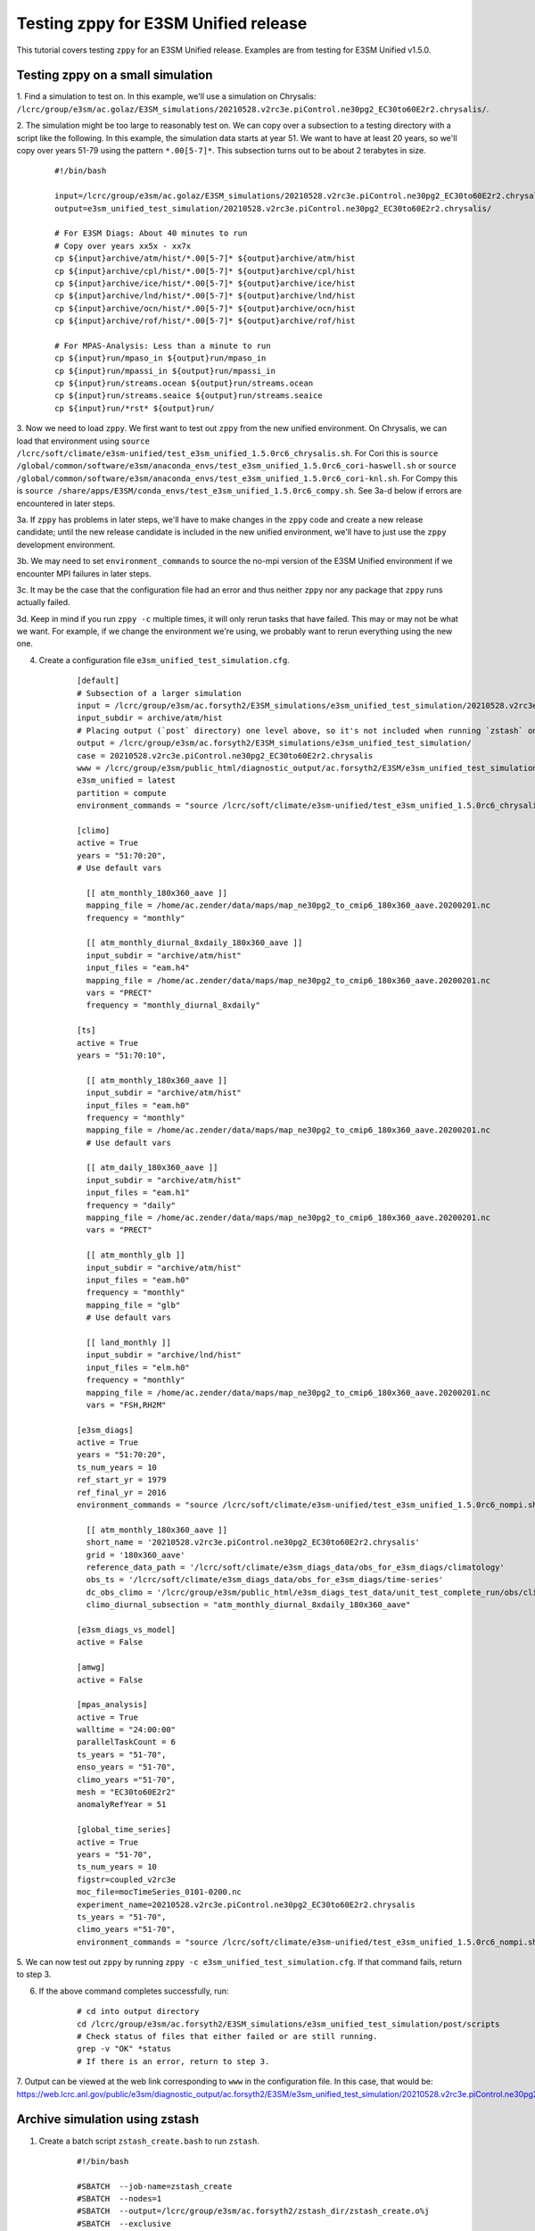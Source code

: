 .. _testing_e3sm_unified:

*************************************
Testing zppy for E3SM Unified release
*************************************

This tutorial covers testing ``zppy`` for an E3SM Unified release.
Examples are from testing for E3SM Unified v1.5.0.

Testing zppy on a small simulation
==================================

1. Find a simulation to test on. In this example, we'll use a simulation on Chrysalis:
``/lcrc/group/e3sm/ac.golaz/E3SM_simulations/20210528.v2rc3e.piControl.ne30pg2_EC30to60E2r2.chrysalis/``.

2. The simulation might be too large to reasonably test on. We can copy over a
subsection to a testing directory with a script like the following. In this example,
the simulation data starts at year 51. We want to have at least 20 years, so we'll
copy over years 51-79 using the pattern ``*.00[5-7]*``. This subsection turns out to be
about 2 terabytes in size.

    ::

        #!/bin/bash

        input=/lcrc/group/e3sm/ac.golaz/E3SM_simulations/20210528.v2rc3e.piControl.ne30pg2_EC30to60E2r2.chrysalis/
        output=e3sm_unified_test_simulation/20210528.v2rc3e.piControl.ne30pg2_EC30to60E2r2.chrysalis/

        # For E3SM Diags: About 40 minutes to run
        # Copy over years xx5x - xx7x
        cp ${input}archive/atm/hist/*.00[5-7]* ${output}archive/atm/hist
        cp ${input}archive/cpl/hist/*.00[5-7]* ${output}archive/cpl/hist
        cp ${input}archive/ice/hist/*.00[5-7]* ${output}archive/ice/hist
        cp ${input}archive/lnd/hist/*.00[5-7]* ${output}archive/lnd/hist
        cp ${input}archive/ocn/hist/*.00[5-7]* ${output}archive/ocn/hist
        cp ${input}archive/rof/hist/*.00[5-7]* ${output}archive/rof/hist

        # For MPAS-Analysis: Less than a minute to run
        cp ${input}run/mpaso_in ${output}run/mpaso_in
        cp ${input}run/mpassi_in ${output}run/mpassi_in
        cp ${input}run/streams.ocean ${output}run/streams.ocean
        cp ${input}run/streams.seaice ${output}run/streams.seaice
        cp ${input}run/*rst* ${output}run/


3. Now we need to load ``zppy``. We first want to test out ``zppy`` from
the new unified environment. On Chrysalis, we can load that environment using
``source /lcrc/soft/climate/e3sm-unified/test_e3sm_unified_1.5.0rc6_chrysalis.sh``.
For Cori this is
``source /global/common/software/e3sm/anaconda_envs/test_e3sm_unified_1.5.0rc6_cori-haswell.sh``
or
``source /global/common/software/e3sm/anaconda_envs/test_e3sm_unified_1.5.0rc6_cori-knl.sh``.
For Compy this is
``source /share/apps/E3SM/conda_envs/test_e3sm_unified_1.5.0rc6_compy.sh``.
See 3a-d below if errors are encountered in later steps.

3a. If ``zppy`` has problems in later steps,
we'll have to make changes in the ``zppy`` code and
create a new release candidate; until the new release candidate is included in the
new unified environment, we'll have to just use the ``zppy`` development environment.

3b. We may need to set ``environment_commands`` to source the no-mpi version of the
E3SM Unified environment if we encounter MPI failures in later steps.

3c. It may be the case that the configuration file had an error and thus neither
``zppy`` nor any package that ``zppy`` runs actually failed.

3d. Keep in mind if you run ``zppy -c`` multiple times, it will only rerun tasks that
have failed. This may or may not be what we want. For example, if we change the
environment we're using, we probably want to rerun everything using the new one.

4. Create a configuration file ``e3sm_unified_test_simulation.cfg``.
    ::

        [default]
        # Subsection of a larger simulation
        input = /lcrc/group/e3sm/ac.forsyth2/E3SM_simulations/e3sm_unified_test_simulation/20210528.v2rc3e.piControl.ne30pg2_EC30to60E2r2.chrysalis
        input_subdir = archive/atm/hist
        # Placing output (`post` directory) one level above, so it's not included when running `zstash` on `input`
        output = /lcrc/group/e3sm/ac.forsyth2/E3SM_simulations/e3sm_unified_test_simulation/
        case = 20210528.v2rc3e.piControl.ne30pg2_EC30to60E2r2.chrysalis
        www = /lcrc/group/e3sm/public_html/diagnostic_output/ac.forsyth2/E3SM/e3sm_unified_test_simulation/
        e3sm_unified = latest
        partition = compute
        environment_commands = "source /lcrc/soft/climate/e3sm-unified/test_e3sm_unified_1.5.0rc6_chrysalis.sh"

        [climo]
        active = True
        years = "51:70:20",
        # Use default vars

          [[ atm_monthly_180x360_aave ]]
          mapping_file = /home/ac.zender/data/maps/map_ne30pg2_to_cmip6_180x360_aave.20200201.nc
          frequency = "monthly"

          [[ atm_monthly_diurnal_8xdaily_180x360_aave ]]
          input_subdir = "archive/atm/hist"
          input_files = "eam.h4"
          mapping_file = /home/ac.zender/data/maps/map_ne30pg2_to_cmip6_180x360_aave.20200201.nc
          vars = "PRECT"
          frequency = "monthly_diurnal_8xdaily"

        [ts]
        active = True
        years = "51:70:10",

          [[ atm_monthly_180x360_aave ]]
          input_subdir = "archive/atm/hist"
          input_files = "eam.h0"
          frequency = "monthly"
          mapping_file = /home/ac.zender/data/maps/map_ne30pg2_to_cmip6_180x360_aave.20200201.nc
          # Use default vars

          [[ atm_daily_180x360_aave ]]
          input_subdir = "archive/atm/hist"
          input_files = "eam.h1"
          frequency = "daily"
          mapping_file = /home/ac.zender/data/maps/map_ne30pg2_to_cmip6_180x360_aave.20200201.nc
          vars = "PRECT"

          [[ atm_monthly_glb ]]
          input_subdir = "archive/atm/hist"
          input_files = "eam.h0"
          frequency = "monthly"
          mapping_file = "glb"
          # Use default vars

          [[ land_monthly ]]
          input_subdir = "archive/lnd/hist"
          input_files = "elm.h0"
          frequency = "monthly"
          mapping_file = /home/ac.zender/data/maps/map_ne30pg2_to_cmip6_180x360_aave.20200201.nc
          vars = "FSH,RH2M"

        [e3sm_diags]
        active = True
        years = "51:70:20",
        ts_num_years = 10
        ref_start_yr = 1979
        ref_final_yr = 2016
        environment_commands = "source /lcrc/soft/climate/e3sm-unified/test_e3sm_unified_1.5.0rc6_nompi.sh"

          [[ atm_monthly_180x360_aave ]]
          short_name = '20210528.v2rc3e.piControl.ne30pg2_EC30to60E2r2.chrysalis'
          grid = '180x360_aave'
          reference_data_path = '/lcrc/soft/climate/e3sm_diags_data/obs_for_e3sm_diags/climatology'
          obs_ts = '/lcrc/soft/climate/e3sm_diags_data/obs_for_e3sm_diags/time-series'
          dc_obs_climo = '/lcrc/group/e3sm/public_html/e3sm_diags_test_data/unit_test_complete_run/obs/climatology'
          climo_diurnal_subsection = "atm_monthly_diurnal_8xdaily_180x360_aave"

        [e3sm_diags_vs_model]
        active = False

        [amwg]
        active = False

        [mpas_analysis]
        active = True
        walltime = "24:00:00"
        parallelTaskCount = 6
        ts_years = "51-70",
        enso_years = "51-70",
        climo_years ="51-70",
        mesh = "EC30to60E2r2"
        anomalyRefYear = 51

        [global_time_series]
        active = True
        years = "51-70",
        ts_num_years = 10
        figstr=coupled_v2rc3e
        moc_file=mocTimeSeries_0101-0200.nc
        experiment_name=20210528.v2rc3e.piControl.ne30pg2_EC30to60E2r2.chrysalis
        ts_years = "51-70",
        climo_years ="51-70",
        environment_commands = "source /lcrc/soft/climate/e3sm-unified/test_e3sm_unified_1.5.0rc6_nompi.sh"

5. We can now test out ``zppy`` by running ``zppy -c e3sm_unified_test_simulation.cfg``.
If that command fails, return to step 3.

6. If the above command completes successfully, run:
    ::

        # cd into output directory
        cd /lcrc/group/e3sm/ac.forsyth2/E3SM_simulations/e3sm_unified_test_simulation/post/scripts
        # Check status of files that either failed or are still running.
        grep -v "OK" *status
        # If there is an error, return to step 3.

7. Output can be viewed at the web link corresponding to ``www`` in the configuration
file. In this case, that would be:
https://web.lcrc.anl.gov/public/e3sm/diagnostic_output/ac.forsyth2/E3SM/e3sm_unified_test_simulation/20210528.v2rc3e.piControl.ne30pg2_EC30to60E2r2.chrysalis/

Archive simulation using zstash
===============================

1. Create a batch script ``zstash_create.bash`` to run ``zstash``.
    ::

        #!/bin/bash

        #SBATCH  --job-name=zstash_create
        #SBATCH  --nodes=1
        #SBATCH  --output=/lcrc/group/e3sm/ac.forsyth2/zstash_dir/zstash_create.o%j
        #SBATCH  --exclusive
        #SBATCH  --time=04:00:00

        source /lcrc/soft/climate/e3sm-unified/test_e3sm_unified_1.5.0rc6_chrysalis.sh
        zstash create --hpss=none --cache=/lcrc/group/e3sm/ac.forsyth2/e3sm_unified_test_zstash/unified_test_cache /lcrc/group/e3sm/ac.forsyth2/E3SM_simulations/e3sm_unified_test_simulation/20210528.v2rc3e.piControl.ne30pg2_EC30to60E2r2.chrysalis

2. Run with ``sbatch zstash_create.bash``. This example takes about 2.5 hours to run.

Transfer simulation to other machines
=====================================
We can follow an adapted version of the steps at
https://e3sm-project.github.io/zstash/_build/html/master/best_practices.html#transfer-to-nersc-hpss
to transfer the data.

1. Login to Globus: https://www.globus.org/ (use NERSC credentials)

2. On the left sidebar, choose "ENDPOINTS".

3. Search for "NERSC DTN". Click on Green power button to activate endpoint.

4. On the left sidebar, choose "ENDPOINTS".

5. Search for "lcrc#dtn_bebop". Click on Green power button to activate endpoint.
Log in using LCRC credentials.

6. Paste the path to the ``zstash`` archive
(``/lcrc/group/e3sm/ac.forsyth2/e3sm_unified_test_zstash/unified_test_cache``)
in the "Path" box.

7. Click "Transfer or Sync to..." on the right side. The screen will now be split.

8. On the left side, choose "Select all"

9. On the right side, put "NERSC DTN" for collection.

10. Paste the NERSC path you want the archive copied to
(``/global/cscratch1/sd/forsyth/e3sm_unified_test_zstash/unified_test_cache``).
This path needs to already exist.

11. Click "Transfer & Sync Options" in the center.

12. Choose "sync - only transfer new or changed files"
(choose "modification time is newer" in the dropdown box),
"preserve source file modification times", and "verify file integrity after transfer".

13. For "Label This Transfer", put something like "zstash archive LCRC to NERSC".

14. On the left side, click "Start >". This will start the transfer from LCRC to NERSC.

15. On the left sidebar, choose "ENDPOINTS".

16. Search for "pic#compy-dtn". Click on Green power button to activate endpoint.
Log in using Compy credentials.

17. On the left sidebar, choose "File Manager." The screen will now be split.

18. On the left side, put "lcrc#dtn_bebop" for "Collection".

19. On the left side, paste the path to the ``zstash`` archive
(``/lcrc/group/e3sm/ac.forsyth2/e3sm_unified_test_zstash/unified_test_cache``)
in the "Path" box.

20. On the left side, choose "Select all"

21. On the right side, put "pic#compy-dtn" for "Collection".

22. Paste the NERSC path you want the archive copied to
(``/compyfs/fors729/e3sm_unified_test_zstash/unified_test_cache``).
This path needs to already exist.

23. Click "Transfer & Sync Options" in the center.

24. Choose "sync - only transfer new or changed files"
(choose "modification time is newer" in the dropdown box),
"preserve source file modification times", and "verify file integrity after transfer".

25. For "Label This Transfer", put something like "zstash archive LCRC to Compy".

26. On the left side, click "Start >". This will start the transfer from LCRC to Compy.

Check transfers were successful
===============================

Cori
----
1. Create a batch script ``zstash_check.bash``: ::

    #!/bin/bash
    #SBATCH  --job-name=zstash_check
    #SBATCH  --nodes=1
    #SBATCH  --output=/global/cscratch1/sd/forsyth/e3sm_unified_test_zstash/zstash_check.o%j
    #SBATCH  --exclusive
    #SBATCH  --time=3:00:00
    #SBATCH  -q regular
    #SBATCH  --constraint=haswell

source /global/common/software/e3sm/anaconda_envs/test_e3sm_unified_1.5.0rc6_cori-haswell.sh
zstash check --hpss=none --cache=/global/cscratch1/sd/forsyth/e3sm_unified_test_zstash/unified_test_cache

2. Run ``sbatch zstash_check.bash``. This takes about an hour to run.

Compy
-----

1. Create a batch script ``zstash_check.bash``: ::

    #!/bin/bash
    #SBATCH  --job-name=zstash_check
    #SBATCH  --nodes=1
    #SBATCH  --output=/compyfs/fors729/e3sm_unified_test_zstash/zstash_check.o%j
    #SBATCH  --exclusive
    #SBATCH  --time=3:00:00

    source /share/apps/E3SM/conda_envs/test_e3sm_unified_1.5.0rc6_compy.sh
    zstash check --hpss=none --cache=/compyfs/fors729/e3sm_unified_test_zstash/unified_test_cache

2. Run ``sbatch zstash_check.bash``. This takes over 3 hours to run.

Extract the data from the archives
==================================

Use ``zstash extract``.

Cori
----

1. ``mkdir unified_test_extraction``.

2. Create a batch script ``zstash_extract.bash``: ::

    #!/bin/bash
    #SBATCH  --job-name=zstash_extract
    #SBATCH  --nodes=1
    #SBATCH  --output=/global/cscratch1/sd/forsyth/e3sm_unified_test_zstash/zstash_extract.o%j
    #SBATCH  --exclusive
    #SBATCH  --time=4:00:00
    #SBATCH  -q regular
    #SBATCH  --constraint=haswell

    source /global/common/software/e3sm/anaconda_envs/test_e3sm_unified_1.5.0rc6_cori-haswell.sh
    cd unified_test_extraction
    zstash extract --hpss=none --cache=/global/cscratch1/sd/forsyth/e3sm_unified_test_zstash/unified_test_cache

3. Run ``sbatch zstash_extract.bash``.


Compy
-----

1. ``mkdir unified_test_extraction``.

2. Create a batch script ``zstash_extract.bash``: ::

    #!/bin/bash
    #SBATCH  --job-name=zstash_extract
    #SBATCH  --nodes=1
    #SBATCH  --output=/compyfs/fors729/e3sm_unified_test_zstash/zstash_extract.o%j
    #SBATCH  --exclusive
    #SBATCH  --time=6:00:00

    source /share/apps/E3SM/conda_envs/test_e3sm_unified_1.5.0rc6_compy.sh
    cd unified_test_extraction
    zstash extract --hpss=none --cache=/compyfs/fors729/e3sm_unified_test_zstash/unified_test_cache

3. Run ``sbatch zstash_extract.bash``.


Testing zppy on other machines
==============================

``mv e3sm_unified_test_zstash/unified_test_extraction e3sm_unified_test_zppy/<case-name>``.

Go through steps 3-7 of "Testing zppy on a small simulation" but for
Cori (haswell and KNL) and Compy.

<Remember to replace these config files with the latest versions before merging!>

Sample configuration file for Cori
----------------------------------

``/global/cscratch1/sd/forsyth/e3sm_unified_test_zppy/e3sm_unified_test_simulation.cfg`` ::

    [default]
    # Subsection of a larger simulation
    input = /global/cscratch1/sd/forsyth/e3sm_unified_test_zppy/20210528.v2rc3e.piControl.ne30pg2_EC30to60E2r2.chrysalis
    input_subdir = archive/atm/hist
    # Placing output (`post` directory) one level above, so it's not included when running `zstash` on `input`
    output = /global/cscratch1/sd/forsyth/e3sm_unified_test_zppy/
    case = 20210528.v2rc3e.piControl.ne30pg2_EC30to60E2r2.chrysalis
    www = /global/cfs/cdirs/e3sm/www/forsyth/E3SM/e3sm_unified_test_simulation/
    e3sm_unified = latest
    partition = haswell
    environment_commands = "source /global/common/software/e3sm/anaconda_envs/test_e3sm_unified_1.5.0rc6_cori-haswell.sh"

    [climo]
    active = True
    years = "51:70:20",
    # Use default vars

      [[ atm_monthly_180x360_aave ]]
      mapping_file = /global/homes/z/zender/data/maps/map_ne30pg2_to_cmip6_180x360_aave.20200201.nc
      frequency = "monthly"

      [[ atm_monthly_diurnal_8xdaily_180x360_aave ]]
      input_subdir = "archive/atm/hist"
      input_files = "eam.h4"
      mapping_file = /global/homes/z/zender/data/maps/map_ne30pg2_to_cmip6_180x360_aave.20200201.nc
      vars = "PRECT"
      frequency = "monthly_diurnal_8xdaily"

    [ts]
    active = True
    years = "51:70:10",

      [[ atm_monthly_180x360_aave ]]
      input_subdir = "archive/atm/hist"
      input_files = "eam.h0"
      frequency = "monthly"
      mapping_file = /global/homes/z/zender/data/maps/map_ne30pg2_to_cmip6_180x360_aave.20200201.nc
      # Use default vars

      [[ atm_daily_180x360_aave ]]
      input_subdir = "archive/atm/hist"
      input_files = "eam.h1"
      frequency = "daily"
      mapping_file = /global/homes/z/zender/data/maps/map_ne30pg2_to_cmip6_180x360_aave.20200201.nc
      vars = "PRECT"

      [[ atm_monthly_glb ]]
      input_subdir = "archive/atm/hist"
      input_files = "eam.h0"
      frequency = "monthly"
      mapping_file = "glb"
      # Use default vars

      [[ land_monthly ]]
      input_subdir = "archive/lnd/hist"
      input_files = "elm.h0"
      frequency = "monthly"
      mapping_file = /global/homes/z/zender/data/maps/map_ne30pg2_to_cmip6_180x360_aave.20200201.nc
      vars = "FSH,RH2M"

    [e3sm_diags]
    active = True
    years = "51:70:20",
    ts_num_years = 10
    ref_start_yr = 1979
    ref_final_yr = 2016

      [[ atm_monthly_180x360_aave ]]
      short_name = '20210528.v2rc3e.piControl.ne30pg2_EC30to60E2r2.chrysalis'
      grid = '180x360_aave'
      reference_data_path = '/global/cfs/cdirs/e3sm/acme_diags/obs_for_e3sm_diags/climatology'
      obs_ts = '/global/cfs/cdirs/e3sm/acme_diags/obs_for_e3sm_diags/time-series'
      dc_obs_climo = '/global/cfs/cdirs/e3sm/acme_diags/obs_for_e3sm_diags/climatology'
      climo_diurnal_subsection = "atm_monthly_diurnal_8xdaily_180x360_aave"

    [e3sm_diags_vs_model]
    active = False

    [amwg]
    active = False

    [mpas_analysis]
    active = True
    walltime = "24:00:00"
    parallelTaskCount = 6
    ts_years = "51-70",
    enso_years = "51-70",
    climo_years ="51-70",
    mesh = "EC30to60E2r2"
    anomalyRefYear = 51

    [global_time_series]
    active = True
    years = "51-70",
    ts_num_years = 10
    figstr=coupled_v2rc3e
    moc_file=mocTimeSeries_0051-0070.nc
    experiment_name=20210528.v2rc3e.piControl.ne30pg2_EC30to60E2r2.chrysalis
    ts_years = "51-70",
    climo_years ="51-70",
    qos = "regular"


Sample configuration file for Compy
-----------------------------------

``/compyfs/fors729/e3sm_unified_test_zppy/e3sm_unified_test_simulation.cfg`` ::

    [default]
    # Subsection of a larger simulation
    input = /compyfs/fors729/e3sm_unified_test_zppy/20210528.v2rc3e.piControl.ne30pg2_EC30to60E2r2.chrysalis
    input_subdir = archive/atm/hist
    # Placing output (`post` directory) one level above, so it's not included when running `zstash` on `input`
    output = /compyfs/fors729/e3sm_unified_test_zppy/
    case = 20210528.v2rc3e.piControl.ne30pg2_EC30to60E2r2.chrysalis
    www = /compyfs/www/fors729/E3SM/e3sm_unified_test_simulation/
    e3sm_unified = latest
    partition = slurm
    environment_commands = "source /share/apps/E3SM/conda_envs/test_e3sm_unified_1.5.0rc6_compy.sh"

    [climo]
    active = True
    years = "51:70:20",
    # Use default vars

      [[ atm_monthly_180x360_aave ]]
      mapping_file = /compyfs/zender/maps/map_ne30pg2_to_cmip6_180x360_aave.20200201.nc
      frequency = "monthly"

      [[ atm_monthly_diurnal_8xdaily_180x360_aave ]]
      input_subdir = "archive/atm/hist"
      input_files = "eam.h4"
      mapping_file = /compyfs/zender/maps/map_ne30pg2_to_cmip6_180x360_aave.20200201.nc
      vars = "PRECT"
      frequency = "monthly_diurnal_8xdaily"

    [ts]
    active = True
    years = "51:70:10",

      [[ atm_monthly_180x360_aave ]]
      input_subdir = "archive/atm/hist"
      input_files = "eam.h0"
      frequency = "monthly"
      mapping_file = /compyfs/zender/maps/map_ne30pg2_to_cmip6_180x360_aave.20200201.nc
      # Use default vars

      [[ atm_daily_180x360_aave ]]
      input_subdir = "archive/atm/hist"
      input_files = "eam.h1"
      frequency = "daily"
      mapping_file = /compyfs/zender/maps/map_ne30pg2_to_cmip6_180x360_aave.20200201.nc
      vars = "PRECT"

      [[ atm_monthly_glb ]]
      input_subdir = "archive/atm/hist"
      input_files = "eam.h0"
      frequency = "monthly"
      mapping_file = "glb"
      # Use default vars

      [[ land_monthly ]]
      input_subdir = "archive/lnd/hist"
      input_files = "elm.h0"
      frequency = "monthly"
      mapping_file = /compyfs/zender/maps/map_ne30pg2_to_cmip6_180x360_aave.20200201.nc
      vars = "FSH,RH2M"

    [e3sm_diags]
    active = True
    years = "51:70:20",
    ts_num_years = 10
    ref_start_yr = 1979
    ref_final_yr = 2016

      [[ atm_monthly_180x360_aave ]]
      short_name = '20210528.v2rc3e.piControl.ne30pg2_EC30to60E2r2.chrysalis'
      grid = '180x360_aave'
      reference_data_path = '/compyfs/e3sm_diags_data/obs_for_e3sm_diags/climatology'
      obs_ts = '/compyfs/e3sm_diags_data/obs_for_e3sm_diags/time-series'
      dc_obs_climo = '/compyfs/e3sm_diags_data/obs_for_e3sm_diags/climatology'
      climo_diurnal_subsection = "atm_monthly_diurnal_8xdaily_180x360_aave"

    [e3sm_diags_vs_model]
    active = False

    [amwg]
    active = False

    [mpas_analysis]
    active = True
    walltime = "24:00:00"
    parallelTaskCount = 6
    ts_years = "51-70",
    enso_years = "51-70",
    climo_years ="51-70",
    mesh = "EC30to60E2r2"
    anomalyRefYear = 51

    [global_time_series]
    active = True
    years = "51-70",
    ts_num_years = 10
    figstr=coupled_v2rc3e
    moc_file=mocTimeSeries_0051-0070.nc
    experiment_name=20210528.v2rc3e.piControl.ne30pg2_EC30to60E2r2.chrysalis
    ts_years = "51-70",
    climo_years ="51-70",
    qos = "regular"

